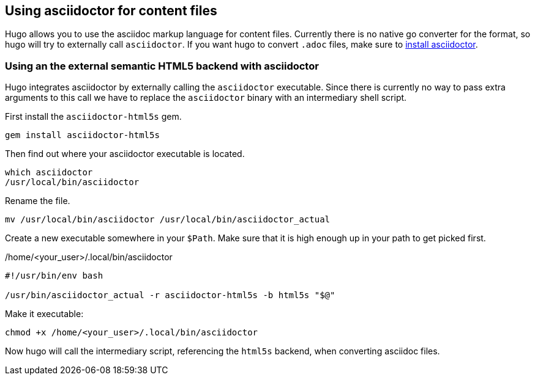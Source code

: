 == Using asciidoctor for content files

Hugo allows you to use the asciidoc markup language for content files.
Currently there is no native go converter for the format, so hugo will try to externally call `asciidoctor`.
If you want hugo to convert `.adoc` files, make sure to https://www.vogella.com/tutorials/AsciiDoc/article.html#conversion-with-asciidoctor[install asciidoctor].

=== Using an the external semantic HTML5 backend with asciidoctor

Hugo integrates asciidoctor by externally calling the `asciidoctor` executable.
Since there is currently no way to pass extra arguments to this call we have to replace the `asciidoctor` binary with an intermediary shell script.

First install the `asciidoctor-html5s` gem.

[source, terminal]
----
gem install asciidoctor-html5s
----

Then find out where your asciidoctor executable is located.

[source, terminal]
----
which asciidoctor
/usr/local/bin/asciidoctor
----

Rename the file.

[source, terminal]
----
mv /usr/local/bin/asciidoctor /usr/local/bin/asciidoctor_actual
----

Create a new executable somewhere in your `$Path`.
Make sure that it is high enough up in your path to get picked first.

[title=/home/<your_user>/.local/bin/asciidoctor]
----
#!/usr/bin/env bash

/usr/bin/asciidoctor_actual -r asciidoctor-html5s -b html5s "$@"
----

Make it executable:

[source, terminal]
----
chmod +x /home/<your_user>/.local/bin/asciidoctor
----

Now hugo will call the intermediary script, referencing the `html5s` backend, when converting asciidoc files.

